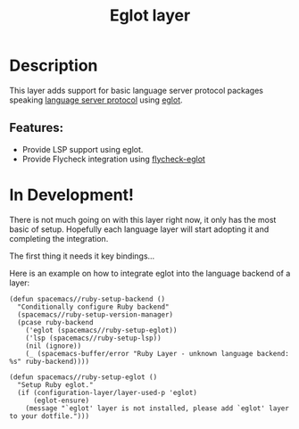 #+TITLE: Eglot layer

#+TAGS: layer|tool

* Table of Contents                     :TOC_5_gh:noexport:
- [[#description][Description]]
  - [[#features][Features:]]
- [[#in-development][In Development!]]

* Description
This layer adds support for basic language server protocol packages speaking
[[https://microsoft.github.io/language-server-protocol/specification][language server protocol]] using [[https://github.com/joaotavora/eglot][eglot]].

** Features:
- Provide LSP support using eglot.
- Provide Flycheck integration using [[https://github.com/flycheck/flycheck-eglot][flycheck-eglot]]

* In Development!
There is not much going on with this layer right now, it only has the most basic
of setup. Hopefully each language layer will start adopting it and completing
the integration.

The first thing it needs it key bindings...

Here is an example on how to integrate eglot into the language backend of a layer:

#+BEGIN_SRC elisp
  (defun spacemacs//ruby-setup-backend ()
    "Conditionally configure Ruby backend"
    (spacemacs//ruby-setup-version-manager)
    (pcase ruby-backend
      ('eglot (spacemacs//ruby-setup-eglot))
      ('lsp (spacemacs//ruby-setup-lsp))
      (nil (ignore))
      (_ (spacemacs-buffer/error "Ruby Layer - unknown language backend: %s" ruby-backend))))

  (defun spacemacs//ruby-setup-eglot ()
    "Setup Ruby eglot."
    (if (configuration-layer/layer-used-p 'eglot)
        (eglot-ensure)
      (message "`eglot' layer is not installed, please add `eglot' layer to your dotfile.")))
#+END_SRC
